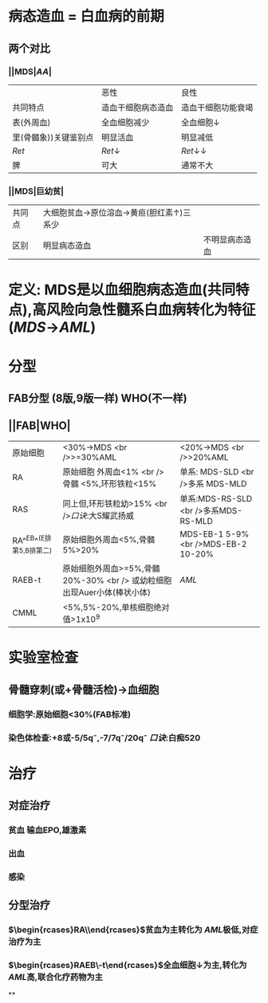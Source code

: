 #+ALIAS: 骨髓增生异常综合征

* 病态造血 = 白血病的前期
** 两个对比
*** ||MDS|[[AA]]|
||恶性|良性|
|共同特点|造血干细胞病态造血|造血干细胞功能衰竭|
|表(外周血)|全血细胞减少|全血细胞↓|
|里(骨髓象))关键鉴别点|明显活血|明显减低|
| [[Ret]]| [[Ret]]↓| [[Ret]]↓↓|
|脾|可大|通常不大|
*** ||MDS|巨幼贫|
|共同点|大细胞贫血→原位溶血→黄疸(胆红素↑)三系少||
|区别|明显病态造血|不明显病态造血|
* 定义: MDS是以血细胞病态造血(共同特点),高风险向急性髓系白血病转化为特征([[MDS]]→[[AML]])
* 分型
** FAB分型 (8版,9版一样) WHO(不一样)
** ||FAB|WHO|
|原始细胞|<30%→MDS <br />>=30%AML|<20%→MDS <br />>20%AML|
|RA|原始细胞 外周血<1% <br />骨髓 <5%,环形铁粒<15%|单系: MDS-SLD <br />多系 MDS-MLD|
|RAS|同上但,环形铁粒幼>15% <br />[[口诀]]:大S耀武扬威|单系:MDS-RS-SLD <br />多系MDS-RS-MLD|
|RA^^EB^^(E排第5,B排第二)|原始细胞外周血<5%,骨髓5%>20%|MDS-EB-1 5-9% <br />MDS-EB-2 10-20%|
|RAEB-t|原始细胞外周血>=5%,骨髓20%-30% <br /> 或幼粒细胞出现Auer小体(棒状小体)|[[AML]]|
|CMML|<5%,5%-20%,单核细胞绝对值>1x10^9|
* 实验室检查
** 骨髓穿刺(或+骨髓活检)→血细胞
*** 细胞学:原始细胞<30%(FAB标准)
*** 染色体检查:+8或-5/5q⁻,-7/7q⁻/20q⁻ [[口诀]]:白痴520
* 治疗
** 对症治疗
*** 贫血 输血EPO,雄激素
*** 出血
*** 感染
** 分型治疗
*** $\begin{rcases}RA\\RAS\end{rcases}$贫血为主转化为 [[AML]]极低,对症治疗为主
*** $\begin{rcases}RAEB\\RAEB-t\end{rcases}$全血细胞↓为主,转化为 [[AML]]高,联合化疗药物为主
**